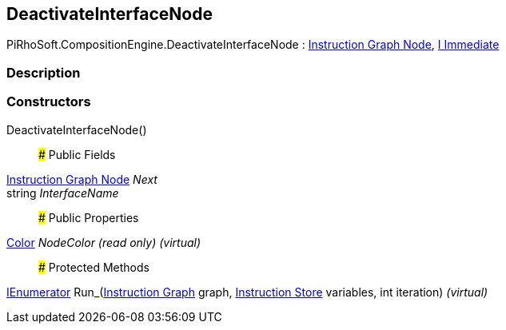 [#reference/deactivate-interface-node]

## DeactivateInterfaceNode

PiRhoSoft.CompositionEngine.DeactivateInterfaceNode : <<manual/instruction-graph-node,Instruction Graph Node>>, <<manual/i-immediate,I Immediate>>

### Description

### Constructors

DeactivateInterfaceNode()::

### Public Fields

<<manual/instruction-graph-node,Instruction Graph Node>> _Next_::

string _InterfaceName_::

### Public Properties

https://docs.unity3d.com/ScriptReference/Color.html[Color^] _NodeColor_ _(read only)_ _(virtual)_::

### Protected Methods

https://docs.microsoft.com/en-us/dotnet/api/System.Collections.IEnumerator[IEnumerator^] Run_(<<manual/instruction-graph,Instruction Graph>> graph, <<manual/instruction-store,Instruction Store>> variables, int iteration) _(virtual)_::